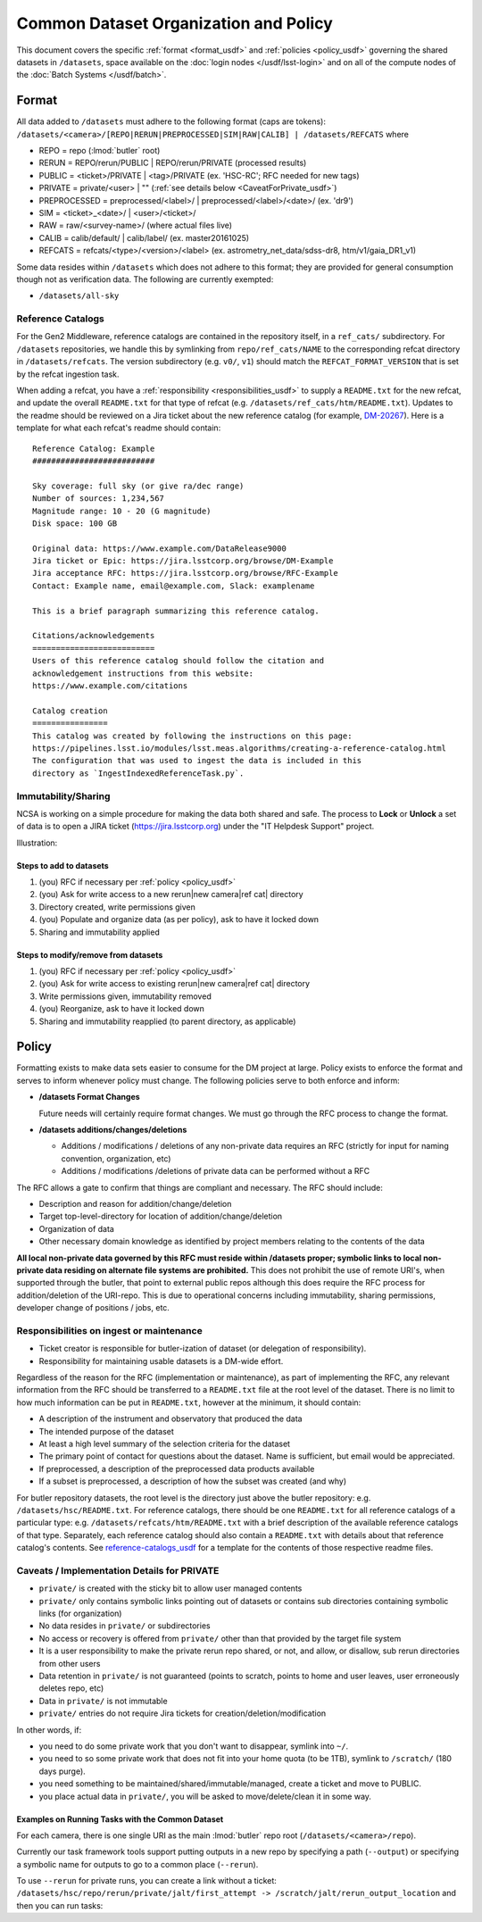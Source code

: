 ######################################
Common Dataset Organization and Policy
######################################

This document covers the specific :ref:`format <format_usdf>` and :ref:`policies <policy_usdf>` governing the shared datasets in ``/datasets``, space available on the :doc:`login nodes </usdf/lsst-login>` and on all of the compute nodes of the :doc:`Batch Systems </usdf/batch>`.

.. _format_usdf:

Format
======

All data added to ``/datasets`` must adhere to the following format (caps are tokens):
``/datasets/<camera>/[REPO|RERUN|PREPROCESSED|SIM|RAW|CALIB] | /datasets/REFCATS`` where

- REPO = repo
  (:lmod:`butler` root)
- RERUN = REPO/rerun/PUBLIC | REPO/rerun/PRIVATE
  (processed results)
- PUBLIC = <ticket>/PRIVATE | <tag>/PRIVATE (ex. 'HSC-RC'; RFC needed for new tags)
- PRIVATE = private/<user> | ""
  (:ref:`see details below <CaveatForPrivate_usdf>`)
- PREPROCESSED = preprocessed/<label>/ | preprocessed/<label>/<date>/
  (ex. 'dr9')
- SIM = <ticket>_<date>/ | <user>/<ticket>/
- RAW = raw/<survey-name>/
  (where actual files live)
- CALIB = calib/default/ | calib/label/
  (ex. master20161025)
- REFCATS = refcats/<type>/<version>/<label>
  (ex. astrometry_net_data/sdss-dr8, htm/v1/gaia_DR1_v1)

Some data resides within ``/datasets`` which does not adhere to this format; they are provided for general consumption though not as verification data.
The following are currently exempted:

- ``/datasets/all-sky``

.. _reference-catalogs_usdf:

Reference Catalogs
------------------

For the Gen2 Middleware, reference catalogs are contained in the repository itself, in a ``ref_cats/`` subdirectory.
For ``/datasets`` repositories, we handle this by symlinking from ``repo/ref_cats/NAME`` to the corresponding refcat directory in ``/datasets/refcats``.
The version subdirectory (e.g. ``v0/``, ``v1``) should match the ``REFCAT_FORMAT_VERSION`` that is set by the refcat ingestion task.

When adding a refcat, you have a :ref:`responsibility <responsibilities_usdf>` to supply a ``README.txt`` for the new refcat, and update the overall ``README.txt`` for that type of refcat (e.g. ``/datasets/ref_cats/htm/README.txt``).
Updates to the readme should be reviewed on a Jira ticket about the new reference catalog (for example, `DM-20267 <https://jira.lsstcorp.org/browse/DM-20267>`_).
Here is a template for what each refcat's readme should contain:

::

    Reference Catalog: Example
    ##########################

    Sky coverage: full sky (or give ra/dec range)
    Number of sources: 1,234,567
    Magnitude range: 10 - 20 (G magnitude)
    Disk space: 100 GB

    Original data: https://www.example.com/DataRelease9000
    Jira ticket or Epic: https://jira.lsstcorp.org/browse/DM-Example
    Jira acceptance RFC: https://jira.lsstcorp.org/browse/RFC-Example
    Contact: Example name, email@example.com, Slack: examplename

    This is a brief paragraph summarizing this reference catalog.

    Citations/acknowledgements
    ==========================
    Users of this reference catalog should follow the citation and
    acknowledgement instructions from this website:
    https://www.example.com/citations

    Catalog creation
    ================
    This catalog was created by following the instructions on this page:
    https://pipelines.lsst.io/modules/lsst.meas.algorithms/creating-a-reference-catalog.html
    The configuration that was used to ingest the data is included in this
    directory as `IngestIndexedReferenceTask.py`.

Immutability/Sharing
--------------------

NCSA is working on a simple procedure for making the data both shared and safe.
The process to **Lock** or **Unlock** a set of data is to open a JIRA ticket (https://jira.lsstcorp.org)
under the "IT Helpdesk Support" project.

Illustration:

Steps to add to datasets
^^^^^^^^^^^^^^^^^^^^^^^^

#. (you) RFC if necessary per :ref:`policy <policy_usdf>`
#. (you) Ask for write access to a new rerun|new camera|ref cat| directory
#. Directory created, write permissions given
#. (you) Populate and organize data (as per policy), ask to have it locked down
#. Sharing and immutability applied

Steps to modify/remove from datasets
^^^^^^^^^^^^^^^^^^^^^^^^^^^^^^^^^^^^

#. (you) RFC if necessary per :ref:`policy <policy_usdf>`
#. (you) Ask for write access to existing rerun|new camera|ref cat| directory
#. Write permissions given, immutability removed
#. (you) Reorganize, ask to have it locked down
#. Sharing and immutability reapplied (to parent directory, as applicable)

.. _policy_usdf:

Policy
======

Formatting exists to make data sets easier to consume for the DM project at large.
Policy exists to enforce the format and serves to inform whenever policy must change.
The following policies serve to both enforce and inform:

- **/datasets Format Changes**

  Future needs will certainly require format changes.
  We must go through the RFC process to change the format.

- **/datasets additions/changes/deletions**

  - Additions / modifications / deletions of any non-private data requires an RFC (strictly for input for naming convention, organization, etc)
  - Additions / modifications /deletions of private data can be performed without a RFC

The RFC allows a gate to confirm that things are compliant and necessary. The RFC should include:

- Description and reason for addition/change/deletion
- Target top-level-directory for location of addition/change/deletion
- Organization of data
- Other necessary domain knowledge as identified by project members relating to the contents of the data

**All local non-private data governed by this RFC must reside within /datasets proper; symbolic links to local non-private data residing on alternate file systems are prohibited.**
This does not prohibit the use of remote URI's, when supported through the butler, that point to external public repos although this does require the RFC process for addition/deletion of the URI-repo.
This is due to operational concerns including immutability, sharing permissions, developer change of positions / jobs, etc.

.. _responsibilities_usdf:

Responsibilities on ingest or maintenance
-----------------------------------------

- Ticket creator is responsible for butler-ization of dataset (or delegation of responsibility).
- Responsibility for maintaining usable datasets is a DM-wide effort.

Regardless of the reason for the RFC (implementation or maintenance), as part of implementing the RFC, any relevant information from the RFC should be transferred to a ``README.txt`` file at the root level of the dataset. There is no limit to how much information can be put in ``README.txt``, however at the minimum, it should contain:

- A description of the instrument and observatory that produced the data
- The intended purpose of the dataset
- At least a high level summary of the selection criteria for the dataset
- The primary point of contact for questions about the dataset. Name is sufficient, but email would be appreciated.
- If preprocessed, a description of the preprocessed data products available
- If a subset is preprocessed, a description of how the subset was created (and why)

For butler repository datasets, the root level is the directory just above the butler repository: e.g. ``/datasets/hsc/README.txt``.
For reference catalogs, there should be one ``README.txt`` for all reference catalogs of a particular type: e.g. ``/datasets/refcats/htm/README.txt`` with a brief description of the available reference catalogs of that type.
Separately, each reference catalog should also contain a ``README.txt`` with details about that reference catalog's contents.
See `reference-catalogs_usdf`_ for a template for the contents of those respective readme files.

.. _CaveatForPrivate_usdf:

Caveats / Implementation Details for PRIVATE
--------------------------------------------

- ``private/`` is created with the sticky bit to allow user managed contents
- ``private/`` only contains symbolic links pointing out of datasets or contains sub directories containing symbolic links (for organization)
- No data resides in ``private/`` or subdirectories
- No access or recovery is offered from ``private/`` other than that provided by the target file system
- It is a user responsibility to make the private rerun repo shared, or not, and allow, or disallow, sub rerun directories from other users
- Data retention in ``private/`` is not guaranteed (points to scratch, points to home and user leaves, user erroneously deletes repo, etc)
- Data in ``private/`` is not immutable
- ``private/`` entries do not require Jira tickets for creation/deletion/modification

In other words, if:

- you need to do some private work that you don't want to disappear, symlink into ``~/``.
- you need to so some private work that does not fit into your home quota (to be 1TB), symlink to ``/scratch/`` (180 days purge).
- you need something to be maintained/shared/immutable/managed, create a ticket and move to PUBLIC.
- you place actual data in ``private/``, you will be asked to move/delete/clean it in some way.

Examples on Running Tasks with the Common Dataset
^^^^^^^^^^^^^^^^^^^^^^^^^^^^^^^^^^^^^^^^^^^^^^^^^

For each camera, there is one single URI as the main :lmod:`butler` repo root (``/datasets/<camera>/repo``).

Currently our task framework tools support putting outputs in a new repo by specifying a path (``--output``) or specifying a symbolic name for outputs to go to a common place (``--rerun``).

To use ``--rerun`` for private runs, you can create a link without a ticket:
``/datasets/hsc/repo/rerun/private/jalt/first_attempt -> /scratch/jalt/rerun_output_location``
and then you can run tasks:

.. prompt:: bash

   processXXX.py /datasets/hsc/repo/ --rerun private/jalt/first_attempt ...
